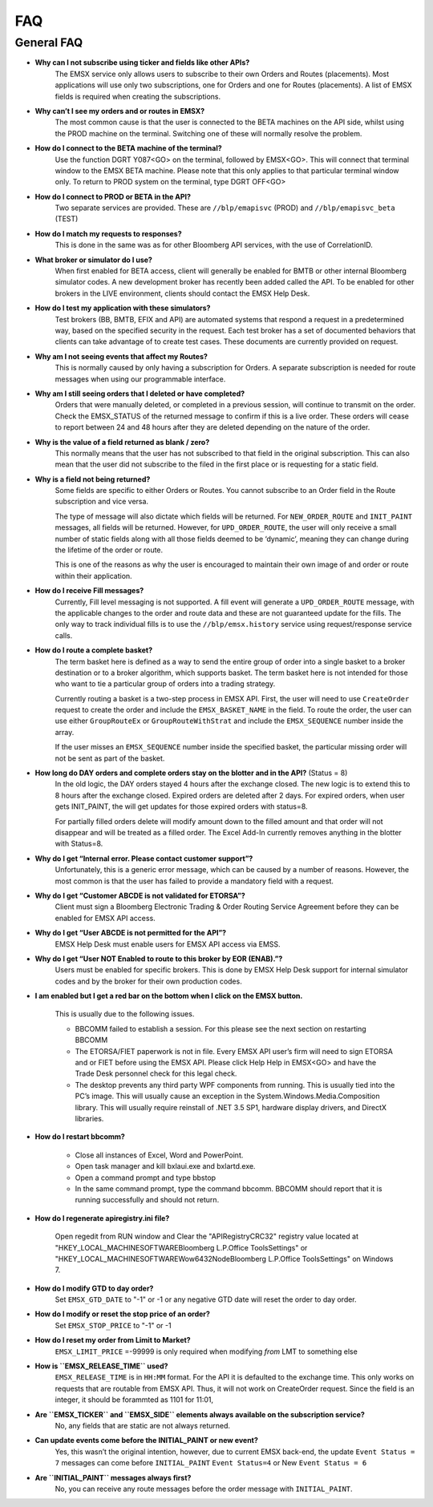 ###
FAQ
###

General FAQ
===========

* **Why can I not subscribe using ticker and fields like other APIs?**
	The EMSX service only allows users to subscribe to their own Orders and Routes (placements). Most applications 
	will use only two subscriptions, one for Orders and one for Routes (placements). A list of EMSX fields is required 
	when creating the subscriptions.

* **Why can’t I see my orders and or routes in EMSX?**
	The most common cause is that the user is connected to the BETA machines on the API side, whilst using the PROD 
	machine on the terminal. Switching one of these will normally resolve the problem.

* **How do I connect to the BETA machine of the terminal?**
	Use the function DGRT Y087<GO> on the terminal, followed by EMSX<GO>. This will connect that terminal window to 
	the EMSX BETA machine. Please note that this only applies to that particular terminal window only. To return to 
	PROD system on the terminal, type DGRT OFF<GO>

* **How do I connect to PROD or BETA in the API?**
	Two separate services are provided. These are ``//blp/emapisvc`` (PROD) and ``//blp/emapisvc_beta`` (TEST)

* **How do I match my requests to responses?**
	This is done in the same was as for other Bloomberg API services, with the use of CorrelationID.

* **What broker or simulator do I use?**
	When first enabled for BETA access, client will generally be enabled for BMTB or other internal Bloomberg 
	simulator codes. A new development broker has recently been added called the API. To be enabled for other brokers 
	in the LIVE environment, clients should contact the EMSX Help Desk.

* **How do I test my application with these simulators?**
	Test brokers (BB, BMTB, EFIX and API) are automated systems that respond a request in a predetermined way, based 
	on the specified security in the request. Each test broker has a set of documented behaviors that clients can take 
	advantage of to create test cases. These documents are currently provided on request.

* **Why am I not seeing events that affect my Routes?**
	This is normally caused by only having a subscription for Orders. A separate subscription is needed for route 
	messages when using our programmable interface.

* **Why am I still seeing orders that I deleted or have completed?**
	Orders that were manually deleted, or completed in a previous session, will continue to transmit on the order. 
	Check the EMSX_STATUS of the returned message to confirm if this is a live order. These orders will cease to 
	report between 24 and 48 hours after they are deleted depending on the nature of the order.

* **Why is the value of a field returned as blank / zero?**
	This normally means that the user has not subscribed to that field in the original subscription. This can also 
	mean that the user did not subscribe to the filed in the first place or is requesting for a static field.

* **Why is a field not being returned?**
	Some fields are specific to either Orders or Routes. You cannot subscribe to an Order field in the Route 
	subscription and vice versa. 

	The type of message will also dictate which fields will be returned. For ``NEW_ORDER_ROUTE`` and ``INIT_PAINT`` 
	messages, all fields will be returned. However, for ``UPD_ORDER_ROUTE``, the user will only receive a small number 
	of static fields along with all those fields deemed to be ‘dynamic’, meaning they can change during the lifetime 
	of the order or route.

	This is one of the reasons as why the user is encouraged to maintain their own image of and order or route within 
	their application.

* **How do I receive Fill messages?**
	Currently, Fill level messaging is not supported. A fill event will generate a ``UPD_ORDER_ROUTE`` message, with 
	the applicable changes to the order and route data and these are not guaranteed update for the fills. The only way 
	to track individual fills is to use the ``//blp/emsx.history`` service using request/response service calls.

* **How do I route a complete basket?**
	The term basket here is defined as a way to send the entire group of order into a single basket to a broker 
	destination or to a broker algorithm, which supports basket. The term basket here is not intended for those who 
	want to tie a particular group of orders into a trading strategy.

	Currently routing a basket is a two-step process in EMSX API. First, the user will need to use ``CreateOrder`` 
	request to create the order and include the ``EMSX_BASKET_NAME`` in the field. To route the order, the user can 
	use either ``GroupRouteEx`` or ``GroupRouteWithStrat`` and include the ``EMSX_SEQUENCE`` number inside the array.

	If the user misses an ``EMSX_SEQUENCE`` number inside the specified basket, the particular missing order will not 
	be sent as part of the basket.

* **How long do DAY orders and complete orders stay on the blotter and in the API?** (Status = 8)
	In the old logic, the DAY orders stayed 4 hours after the exchange closed. The new logic is to extend this to 8 
	hours after the exchange closed. Expired orders are deleted after 2 days. For expired orders, when user gets 
	INIT_PAINT, the will get updates for those expired orders with status=8.

	For partially filled orders delete will modify amount down to the filled amount and that order will not disappear 
	and will be treated as a filled order. The Excel Add-In currently removes anything in the blotter with Status=8.

* **Why do I get “Internal error. Please contact customer support”?**
	Unfortunately, this is a generic error message, which can be caused by a number of reasons. However, the most 
	common is that the user has failed to provide a mandatory field with a request.

* **Why do I get “Customer ABCDE is not validated for ETORSA”?**
	Client must sign a Bloomberg Electronic Trading & Order Routing Service Agreement before they can be enabled for 
	EMSX API access.

* **Why do I get “User ABCDE is not permitted for the API”?**
	EMSX Help Desk must enable users for EMSX API access via EMSS.

* **Why do I get “User NOT Enabled to route to this broker by EOR (ENAB).”?**
	Users must be enabled for specific brokers. This is done by EMSX Help Desk support for internal simulator codes 
	and by the broker for their own production codes.

* **I am enabled but I get a red bar on the bottom when I click on the EMSX button.**
	
	This is usually due to the following issues.

	* BBCOMM failed to establish a session. For this please see the next section on restarting BBCOMM
	
	* The ETORSA/FIET paperwork is not in file. Every EMSX API user’s firm will need to sign ETORSA and or FIET before using the EMSX API. Please click Help Help in EMSX<GO> and have the Trade Desk personnel check for this legal check.
	
	* The desktop prevents any third party WPF components from running.  This is usually tied into the PC’s image. This will usually cause an exception in the System.Windows.Media.Composition library. This will usually require reinstall of .NET 3.5 SP1, hardware display drivers, and DirectX libraries.

* **How do I restart bbcomm?**

	* Close all instances of Excel, Word and PowerPoint.
	* Open task manager and kill bxlaui.exe and bxlartd.exe.
	* Open a command prompt and type bbstop
	* In the same command prompt, type the command bbcomm. BBCOMM should report that it is running successfully and should not return. 

* **How do I regenerate apiregistry.ini file?**

	Open regedit from RUN window and Clear the "APIRegistryCRC32" registry value located at 
	"HKEY_LOCAL_MACHINE\SOFTWARE\Bloomberg L.P.\Office Tools\Settings" or 
	"HKEY_LOCAL_MACHINE\SOFTWARE\Wow6432Node\Bloomberg L.P.\Office Tools\Settings" on Windows 7.

* **How do I modify GTD to day order?**
	Set ``EMSX_GTD_DATE`` to "-1" or -1 or any negative GTD date will reset the order to day order.

* **How do I modify or reset the stop price of an order?**
	Set ``EMSX_STOP_PRICE`` to "-1" or -1 

* **How do I reset my order from Limit to Market?**
	``EMSX_LIMIT_PRICE`` =-99999 is only required when modifying *from* LMT to something else

* **How is ``EMSX_RELEASE_TIME`` used?**
	``EMSX_RELEASE_TIME`` is in ``HH:MM`` format. For the API it is defaulted to the exchange time. This only works on 
	requests that are routable from EMSX API. Thus, it will not work on CreateOrder request. Since the field is an 
	integer, it should be forammted as 1101 for 11:01,

* **Are ``EMSX_TICKER`` and ``EMSX_SIDE`` elements always available on the subscription service?**
	No, any fields that are static are not always returned.

* **Can update events come before the INITIAL_PAINT or new event?**
	Yes, this wasn’t the original intention, however, due to current EMSX back-end, the update ``Event Status = 7`` 
	messages can come before ``INITIAL_PAINT`` ``Event Status=4`` or New ``Event Status = 6``

* **Are ``INITIAL_PAINT`` messages always first?**
	No, you can receive any route messages before the order message with ``INITIAL_PAINT``.


.. Excel Add-In FAQ
.. ================

.. * **I don't see the EMSX button on my Excel Add-In**

.. This is mostly due to the user not being enabled for EMSX API. Click Help Help on EMSX<GO> and ask the EMSX Help Desk personnel to see if your UUID is enabled for EMSX API Excel Add-In. If the user has multiple Excel Add-Ins, the EMSX button will be under the Trading Icon. 

.. image: /image/excelAddIn.png

.. image: /image/trading.png

.. * **I am a Bloomberg AIM user and I am not able to connect from the Excel Add-In.**

.. This is mostly often due to the AIM user not being able to connect to the beta environment (Y087).  For AIM, users they will need to test in production since there are no AIM instance in the beta environment (Y087). 

.. image: /image/registry.png

.. One of the ways to solve this is by going into the registry edit by clicking Start and type “regedit”.

.. image: /image/regedit.png

.. Once in the regedit.exe, click Alt-F and type “EmsxSystem”.

.. image: /image/emsxSystem.png

.. Double Click EmsxSystem

.. image: /image/editString.png

.. Type the word Production in the Value Data column and Click OK.

